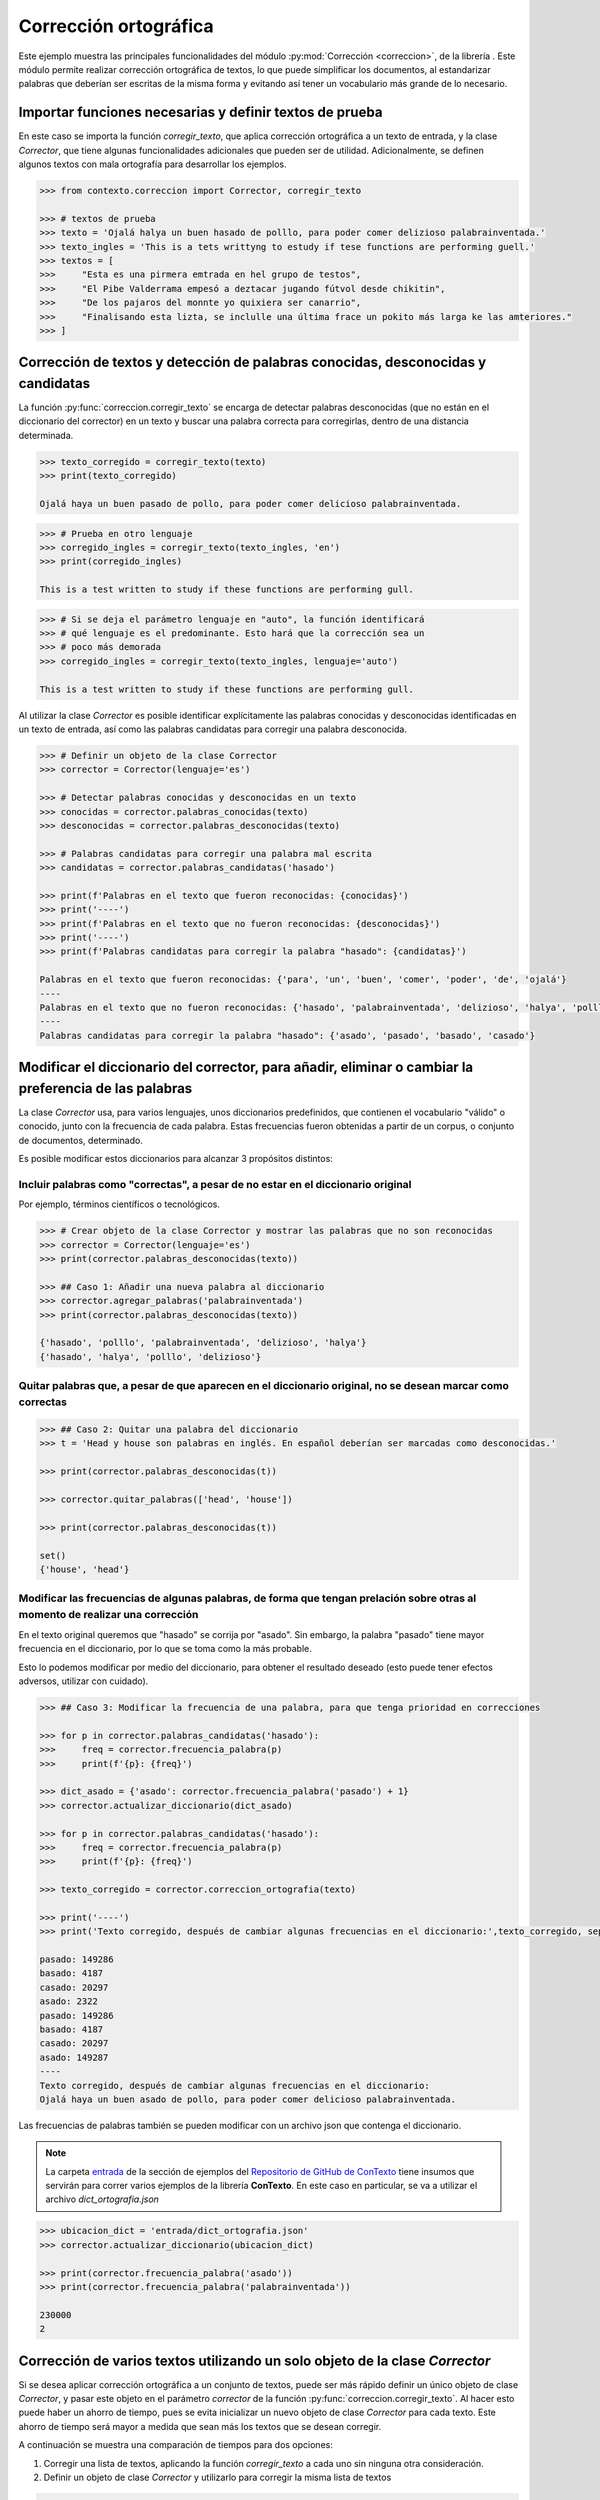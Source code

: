 .. _04_correccion_ortografica:

Corrección ortográfica
======================

Este ejemplo muestra las principales funcionalidades del módulo :py:mod:`Corrección <correccion>`, de la librería . Este módulo permite realizar corrección ortográfica de textos, lo que puede simplificar los documentos, al estandarizar palabras que deberían ser escritas de la misma forma y evitando así tener un vocabulario más grande de lo necesario.

Importar funciones necesarias y definir textos de prueba
--------------------------------------------------------

En este caso se importa la función `corregir_texto`, que aplica corrección ortográfica a un texto de entrada, y la clase `Corrector`, que tiene algunas funcionalidades adicionales que pueden ser de utilidad. Adicionalmente, se definen algunos textos con mala ortografía para desarrollar los ejemplos.

.. code-block:: python

    >>> from contexto.correccion import Corrector, corregir_texto

    >>> # textos de prueba
    >>> texto = 'Ojalá halya un buen hasado de polllo, para poder comer delizioso palabrainventada.'
    >>> texto_ingles = 'This is a tets writtyng to estudy if tese functions are performing guell.'
    >>> textos = [
    >>>     "Esta es una pirmera emtrada en hel grupo de testos",
    >>>     "El Pibe Valderrama empesó a deztacar jugando fútvol desde chikitin",
    >>>     "De los pajaros del monnte yo quixiera ser canarrio",
    >>>     "Finalisando esta lizta, se inclulle una última frace un pokito más larga ke las amteriores."
    >>> ]


Corrección de textos y detección de palabras conocidas, desconocidas y candidatas
---------------------------------------------------------------------------------

La función :py:func:`correccion.corregir_texto` se encarga de detectar palabras desconocidas (que no están en el diccionario del corrector) en un texto y buscar una palabra correcta para corregirlas, dentro de una distancia determinada.

.. code-block:: python

    >>> texto_corregido = corregir_texto(texto)
    >>> print(texto_corregido)

    Ojalá haya un buen pasado de pollo, para poder comer delicioso palabrainventada.

.. code-block:: python

    >>> # Prueba en otro lenguaje
    >>> corregido_ingles = corregir_texto(texto_ingles, 'en')
    >>> print(corregido_ingles)

    This is a test written to study if these functions are performing gull.

.. code-block:: python

    >>> # Si se deja el parámetro lenguaje en "auto", la función identificará
    >>> # qué lenguaje es el predominante. Esto hará que la corrección sea un
    >>> # poco más demorada
    >>> corregido_ingles = corregir_texto(texto_ingles, lenguaje='auto')

    This is a test written to study if these functions are performing gull.

Al utilizar la clase `Corrector` es posible identificar explícitamente las palabras conocidas y desconocidas identificadas en un texto de entrada, así como las palabras candidatas para corregir una palabra desconocida.

.. code-block:: python

    >>> # Definir un objeto de la clase Corrector
    >>> corrector = Corrector(lenguaje='es')

    >>> # Detectar palabras conocidas y desconocidas en un texto
    >>> conocidas = corrector.palabras_conocidas(texto)
    >>> desconocidas = corrector.palabras_desconocidas(texto)

    >>> # Palabras candidatas para corregir una palabra mal escrita
    >>> candidatas = corrector.palabras_candidatas('hasado')

    >>> print(f'Palabras en el texto que fueron reconocidas: {conocidas}')
    >>> print('----')
    >>> print(f'Palabras en el texto que no fueron reconocidas: {desconocidas}')
    >>> print('----')
    >>> print(f'Palabras candidatas para corregir la palabra "hasado": {candidatas}')

    Palabras en el texto que fueron reconocidas: {'para', 'un', 'buen', 'comer', 'poder', 'de', 'ojalá'}
    ----
    Palabras en el texto que no fueron reconocidas: {'hasado', 'palabrainventada', 'delizioso', 'halya', 'polllo'}
    ----
    Palabras candidatas para corregir la palabra "hasado": {'asado', 'pasado', 'basado', 'casado'}
    

Modificar el diccionario del corrector, para añadir, eliminar o cambiar la preferencia de las palabras
------------------------------------------------------------------------------------------------------

La clase `Corrector` usa, para varios lenguajes, unos diccionarios predefinidos, que contienen el vocabulario "válido" o conocido, junto con la frecuencia de cada palabra. Estas frecuencias fueron obtenidas a partir de un corpus, o conjunto de documentos, determinado.

Es posible modificar estos diccionarios para alcanzar 3 propósitos distintos:

Incluir palabras como "correctas", a pesar de no estar en el diccionario original
~~~~~~~~~~~~~~~~~~~~~~~~~~~~~~~~~~~~~~~~~~~~~~~~~~~~~~~~~~~~~~~~~~~~~~~~~~~~~~~~~

Por ejemplo, términos científicos o tecnológicos.

.. code-block:: python

    >>> # Crear objeto de la clase Corrector y mostrar las palabras que no son reconocidas
    >>> corrector = Corrector(lenguaje='es')
    >>> print(corrector.palabras_desconocidas(texto))

    >>> ## Caso 1: Añadir una nueva palabra al diccionario
    >>> corrector.agregar_palabras('palabrainventada')
    >>> print(corrector.palabras_desconocidas(texto))

    {'hasado', 'polllo', 'palabrainventada', 'delizioso', 'halya'}
    {'hasado', 'halya', 'polllo', 'delizioso'}

Quitar palabras que, a pesar de que aparecen en el diccionario original, no se desean marcar como correctas
~~~~~~~~~~~~~~~~~~~~~~~~~~~~~~~~~~~~~~~~~~~~~~~~~~~~~~~~~~~~~~~~~~~~~~~~~~~~~~~~~~~~~~~~~~~~~~~~~~~~~~~~~~~

.. code-block:: python

    >>> ## Caso 2: Quitar una palabra del diccionario
    >>> t = 'Head y house son palabras en inglés. En español deberían ser marcadas como desconocidas.'

    >>> print(corrector.palabras_desconocidas(t))

    >>> corrector.quitar_palabras(['head', 'house'])

    >>> print(corrector.palabras_desconocidas(t))

    set()
    {'house', 'head'}


Modificar las frecuencias de algunas palabras, de forma que tengan prelación sobre otras al momento de realizar una corrección
~~~~~~~~~~~~~~~~~~~~~~~~~~~~~~~~~~~~~~~~~~~~~~~~~~~~~~~~~~~~~~~~~~~~~~~~~~~~~~~~~~~~~~~~~~~~~~~~~~~~~~~~~~~~~~~~~~~~~~~~~~~~~~

En el texto original queremos que "hasado" se corrija por "asado". Sin embargo, la palabra "pasado" tiene mayor frecuencia en el diccionario, por lo que se toma como la más probable.

Esto lo podemos modificar por medio del diccionario, para obtener el resultado deseado (esto puede tener efectos adversos, utilizar con cuidado).

.. code-block:: python

    >>> ## Caso 3: Modificar la frecuencia de una palabra, para que tenga prioridad en correcciones

    >>> for p in corrector.palabras_candidatas('hasado'):
    >>>     freq = corrector.frecuencia_palabra(p)
    >>>     print(f'{p}: {freq}')

    >>> dict_asado = {'asado': corrector.frecuencia_palabra('pasado') + 1}
    >>> corrector.actualizar_diccionario(dict_asado)

    >>> for p in corrector.palabras_candidatas('hasado'):
    >>>     freq = corrector.frecuencia_palabra(p)
    >>>     print(f'{p}: {freq}')

    >>> texto_corregido = corrector.correccion_ortografia(texto)

    >>> print('----')
    >>> print('Texto corregido, después de cambiar algunas frecuencias en el diccionario:',texto_corregido, sep='\n')

    pasado: 149286
    basado: 4187
    casado: 20297
    asado: 2322
    pasado: 149286
    basado: 4187
    casado: 20297
    asado: 149287
    ----
    Texto corregido, después de cambiar algunas frecuencias en el diccionario:
    Ojalá haya un buen asado de pollo, para poder comer delicioso palabrainventada.

Las frecuencias de palabras también se pueden modificar con un archivo json que contenga el diccionario.

.. note::
        La carpeta `entrada <https://github.com/ucd-dnp/ConTexto/tree/master/ejemplos/entrada>`_ de la sección de ejemplos del `Repositorio de GitHub de ConTexto <https://github.com/ucd-dnp/ConTexto>`_ tiene insumos que servirán para correr varios ejemplos de la librería **ConTexto**. En este caso en particular, se va a utilizar el archivo `dict_ortografia.json`

.. code-block:: python

    >>> ubicacion_dict = 'entrada/dict_ortografia.json'
    >>> corrector.actualizar_diccionario(ubicacion_dict)

    >>> print(corrector.frecuencia_palabra('asado'))
    >>> print(corrector.frecuencia_palabra('palabrainventada'))

    230000
    2


Corrección de varios textos utilizando un solo objeto de la clase `Corrector`
-----------------------------------------------------------------------------

Si se desea aplicar corrección ortográfica a un conjunto de textos, puede ser más rápido definir un único objeto de clase `Corrector`, y pasar este objeto en el parámetro *corrector* de la función :py:func:`correccion.corregir_texto`. Al hacer esto puede haber un ahorro de tiempo, pues se evita inicializar un nuevo objeto de clase `Corrector` para cada texto. Este ahorro de tiempo será mayor a medida que sean más los textos que se desean corregir.

A continuación se muestra una comparación de tiempos para dos opciones:

1. Corregir una lista de textos, aplicando la función `corregir_texto` a cada uno sin ninguna otra consideración.
2. Definir un objeto de clase `Corrector` y utilizarlo para corregir la misma lista de textos

.. code-block:: python

    >>> import time

    >>> # Opción 1: se inicializa el corrector en cada texto
    >>> tic = time.time()
    >>> for t in textos:
    >>>     print(corregir_texto(t))

    >>> tiempo_1 = time.time() - tic

    >>> # Opción 2: se utiliza solo un corrector para todos los textos
    >>> print('--------------------')
    >>> tic = time.time()
    >>> corrector = Corrector('spanish')
    >>> for t in textos:
    >>>     print(corregir_texto(t, corrector=corrector))

    >>> tiempo_2 = time.time() - tic

    >>> print('\n***************')
    >>> print(f'Tiempo con opción 1: {tiempo_1} segundos\n')
    >>> print(f'Tiempo con opción 2: {tiempo_2} segundos\n')

    Esta es una primera entrada en hel grupo de estos
    El Pibe Valderrama empezó a destacar jugando fútbol desde chikitin
    De los pajaros del monte yo quisiera ser canario
    Finalisando esta lista, se incluye una última grace un polito más larga ke las anteriores.
    --------------------
    Esta es una primera entrada en hel grupo de estos
    El Pibe Valderrama empezó a destacar jugando fútbol desde chikitin
    De los pajaros del monte yo quisiera ser canario
    Finalisando esta lista, se incluye una última grace un polito más larga ke las anteriores.

    ***************
    Tiempo con opción 1: 5.750852346420288 segundos

    Tiempo con opción 2: 4.660573720932007 segundos